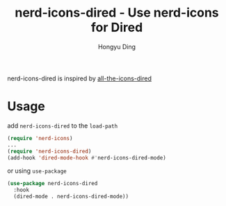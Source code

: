 #+TITLE: nerd-icons-dired - Use nerd-icons for Dired
#+AUTHOR: Hongyu Ding
#+LANGUAGE: en

[[https://melpa.org/#/nerd-icons-dired][file:https://melpa.org/packages/nerd-icons-dired-badge.svg]]

nerd-icons-dired is inspired by [[https://github.com/jtbm37/all-the-icons-dired][all-the-icons-dired]]

[[file:screenshots/demo.png]]

* Usage
add ~nerd-icons-dired~ to the ~load-path~
#+BEGIN_SRC emacs-lisp
  (require 'nerd-icons)
  ...
  (require 'nerd-icons-dired)
  (add-hook 'dired-mode-hook #'nerd-icons-dired-mode)
#+END_SRC
or using ~use-package~
#+BEGIN_SRC emacs-lisp
  (use-package nerd-icons-dired
    :hook
    (dired-mode . nerd-icons-dired-mode))
#+END_SRC
